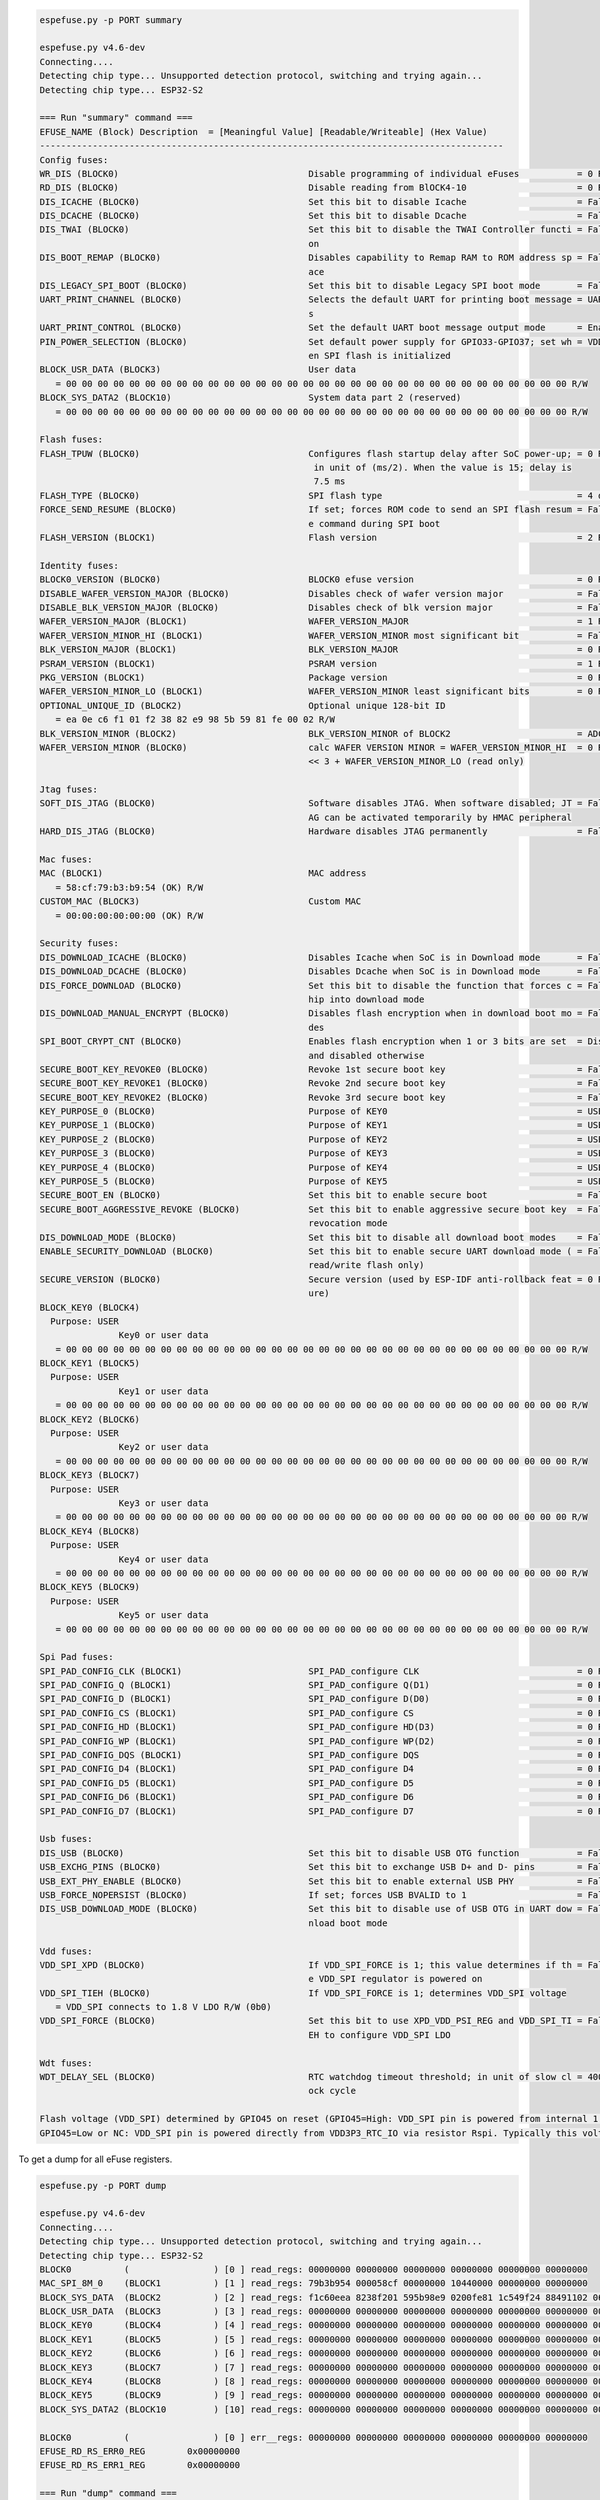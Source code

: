 .. code-block:: none

    espefuse.py -p PORT summary

    espefuse.py v4.6-dev
    Connecting....
    Detecting chip type... Unsupported detection protocol, switching and trying again...
    Detecting chip type... ESP32-S2
    
    === Run "summary" command ===
    EFUSE_NAME (Block) Description  = [Meaningful Value] [Readable/Writeable] (Hex Value)
    ----------------------------------------------------------------------------------------
    Config fuses:
    WR_DIS (BLOCK0)                                    Disable programming of individual eFuses           = 0 R/W (0x00000000)
    RD_DIS (BLOCK0)                                    Disable reading from BlOCK4-10                     = 0 R/W (0b0000000)
    DIS_ICACHE (BLOCK0)                                Set this bit to disable Icache                     = False R/W (0b0)
    DIS_DCACHE (BLOCK0)                                Set this bit to disable Dcache                     = False R/W (0b0)
    DIS_TWAI (BLOCK0)                                  Set this bit to disable the TWAI Controller functi = False R/W (0b0)
                                                       on                                                
    DIS_BOOT_REMAP (BLOCK0)                            Disables capability to Remap RAM to ROM address sp = False R/W (0b0)
                                                       ace                                               
    DIS_LEGACY_SPI_BOOT (BLOCK0)                       Set this bit to disable Legacy SPI boot mode       = False R/W (0b0)
    UART_PRINT_CHANNEL (BLOCK0)                        Selects the default UART for printing boot message = UART0 R/W (0b0)
                                                       s                                                 
    UART_PRINT_CONTROL (BLOCK0)                        Set the default UART boot message output mode      = Enable R/W (0b00)
    PIN_POWER_SELECTION (BLOCK0)                       Set default power supply for GPIO33-GPIO37; set wh = VDD3P3_CPU R/W (0b0)
                                                       en SPI flash is initialized                       
    BLOCK_USR_DATA (BLOCK3)                            User data                                         
       = 00 00 00 00 00 00 00 00 00 00 00 00 00 00 00 00 00 00 00 00 00 00 00 00 00 00 00 00 00 00 00 00 R/W 
    BLOCK_SYS_DATA2 (BLOCK10)                          System data part 2 (reserved)                     
       = 00 00 00 00 00 00 00 00 00 00 00 00 00 00 00 00 00 00 00 00 00 00 00 00 00 00 00 00 00 00 00 00 R/W 
    
    Flash fuses:
    FLASH_TPUW (BLOCK0)                                Configures flash startup delay after SoC power-up; = 0 R/W (0x0)
                                                        in unit of (ms/2). When the value is 15; delay is
                                                        7.5 ms                                           
    FLASH_TYPE (BLOCK0)                                SPI flash type                                     = 4 data lines R/W (0b0)
    FORCE_SEND_RESUME (BLOCK0)                         If set; forces ROM code to send an SPI flash resum = False R/W (0b0)
                                                       e command during SPI boot                         
    FLASH_VERSION (BLOCK1)                             Flash version                                      = 2 R/W (0x2)
    
    Identity fuses:
    BLOCK0_VERSION (BLOCK0)                            BLOCK0 efuse version                               = 0 R/W (0b00)
    DISABLE_WAFER_VERSION_MAJOR (BLOCK0)               Disables check of wafer version major              = False R/W (0b0)
    DISABLE_BLK_VERSION_MAJOR (BLOCK0)                 Disables check of blk version major                = False R/W (0b0)
    WAFER_VERSION_MAJOR (BLOCK1)                       WAFER_VERSION_MAJOR                                = 1 R/W (0b01)
    WAFER_VERSION_MINOR_HI (BLOCK1)                    WAFER_VERSION_MINOR most significant bit           = False R/W (0b0)
    BLK_VERSION_MAJOR (BLOCK1)                         BLK_VERSION_MAJOR                                  = 0 R/W (0b00)
    PSRAM_VERSION (BLOCK1)                             PSRAM version                                      = 1 R/W (0x1)
    PKG_VERSION (BLOCK1)                               Package version                                    = 0 R/W (0x0)
    WAFER_VERSION_MINOR_LO (BLOCK1)                    WAFER_VERSION_MINOR least significant bits         = 0 R/W (0b000)
    OPTIONAL_UNIQUE_ID (BLOCK2)                        Optional unique 128-bit ID                        
       = ea 0e c6 f1 01 f2 38 82 e9 98 5b 59 81 fe 00 02 R/W 
    BLK_VERSION_MINOR (BLOCK2)                         BLK_VERSION_MINOR of BLOCK2                        = ADC calib V2 R/W (0b010)
    WAFER_VERSION_MINOR (BLOCK0)                       calc WAFER VERSION MINOR = WAFER_VERSION_MINOR_HI  = 0 R/W (0x0)
                                                       << 3 + WAFER_VERSION_MINOR_LO (read only)         
    
    Jtag fuses:
    SOFT_DIS_JTAG (BLOCK0)                             Software disables JTAG. When software disabled; JT = False R/W (0b0)
                                                       AG can be activated temporarily by HMAC peripheral
    HARD_DIS_JTAG (BLOCK0)                             Hardware disables JTAG permanently                 = False R/W (0b0)
    
    Mac fuses:
    MAC (BLOCK1)                                       MAC address                                       
       = 58:cf:79:b3:b9:54 (OK) R/W 
    CUSTOM_MAC (BLOCK3)                                Custom MAC                                        
       = 00:00:00:00:00:00 (OK) R/W 
    
    Security fuses:
    DIS_DOWNLOAD_ICACHE (BLOCK0)                       Disables Icache when SoC is in Download mode       = False R/W (0b0)
    DIS_DOWNLOAD_DCACHE (BLOCK0)                       Disables Dcache when SoC is in Download mode       = False R/W (0b0)
    DIS_FORCE_DOWNLOAD (BLOCK0)                        Set this bit to disable the function that forces c = False R/W (0b0)
                                                       hip into download mode                            
    DIS_DOWNLOAD_MANUAL_ENCRYPT (BLOCK0)               Disables flash encryption when in download boot mo = False R/W (0b0)
                                                       des                                               
    SPI_BOOT_CRYPT_CNT (BLOCK0)                        Enables flash encryption when 1 or 3 bits are set  = Disable R/W (0b000)
                                                       and disabled otherwise                            
    SECURE_BOOT_KEY_REVOKE0 (BLOCK0)                   Revoke 1st secure boot key                         = False R/W (0b0)
    SECURE_BOOT_KEY_REVOKE1 (BLOCK0)                   Revoke 2nd secure boot key                         = False R/W (0b0)
    SECURE_BOOT_KEY_REVOKE2 (BLOCK0)                   Revoke 3rd secure boot key                         = False R/W (0b0)
    KEY_PURPOSE_0 (BLOCK0)                             Purpose of KEY0                                    = USER R/W (0x0)
    KEY_PURPOSE_1 (BLOCK0)                             Purpose of KEY1                                    = USER R/W (0x0)
    KEY_PURPOSE_2 (BLOCK0)                             Purpose of KEY2                                    = USER R/W (0x0)
    KEY_PURPOSE_3 (BLOCK0)                             Purpose of KEY3                                    = USER R/W (0x0)
    KEY_PURPOSE_4 (BLOCK0)                             Purpose of KEY4                                    = USER R/W (0x0)
    KEY_PURPOSE_5 (BLOCK0)                             Purpose of KEY5                                    = USER R/W (0x0)
    SECURE_BOOT_EN (BLOCK0)                            Set this bit to enable secure boot                 = False R/W (0b0)
    SECURE_BOOT_AGGRESSIVE_REVOKE (BLOCK0)             Set this bit to enable aggressive secure boot key  = False R/W (0b0)
                                                       revocation mode                                   
    DIS_DOWNLOAD_MODE (BLOCK0)                         Set this bit to disable all download boot modes    = False R/W (0b0)
    ENABLE_SECURITY_DOWNLOAD (BLOCK0)                  Set this bit to enable secure UART download mode ( = False R/W (0b0)
                                                       read/write flash only)                            
    SECURE_VERSION (BLOCK0)                            Secure version (used by ESP-IDF anti-rollback feat = 0 R/W (0x0000)
                                                       ure)                                              
    BLOCK_KEY0 (BLOCK4)
      Purpose: USER
                   Key0 or user data                                 
       = 00 00 00 00 00 00 00 00 00 00 00 00 00 00 00 00 00 00 00 00 00 00 00 00 00 00 00 00 00 00 00 00 R/W 
    BLOCK_KEY1 (BLOCK5)
      Purpose: USER
                   Key1 or user data                                 
       = 00 00 00 00 00 00 00 00 00 00 00 00 00 00 00 00 00 00 00 00 00 00 00 00 00 00 00 00 00 00 00 00 R/W 
    BLOCK_KEY2 (BLOCK6)
      Purpose: USER
                   Key2 or user data                                 
       = 00 00 00 00 00 00 00 00 00 00 00 00 00 00 00 00 00 00 00 00 00 00 00 00 00 00 00 00 00 00 00 00 R/W 
    BLOCK_KEY3 (BLOCK7)
      Purpose: USER
                   Key3 or user data                                 
       = 00 00 00 00 00 00 00 00 00 00 00 00 00 00 00 00 00 00 00 00 00 00 00 00 00 00 00 00 00 00 00 00 R/W 
    BLOCK_KEY4 (BLOCK8)
      Purpose: USER
                   Key4 or user data                                 
       = 00 00 00 00 00 00 00 00 00 00 00 00 00 00 00 00 00 00 00 00 00 00 00 00 00 00 00 00 00 00 00 00 R/W 
    BLOCK_KEY5 (BLOCK9)
      Purpose: USER
                   Key5 or user data                                 
       = 00 00 00 00 00 00 00 00 00 00 00 00 00 00 00 00 00 00 00 00 00 00 00 00 00 00 00 00 00 00 00 00 R/W 
    
    Spi Pad fuses:
    SPI_PAD_CONFIG_CLK (BLOCK1)                        SPI_PAD_configure CLK                              = 0 R/W (0b000000)
    SPI_PAD_CONFIG_Q (BLOCK1)                          SPI_PAD_configure Q(D1)                            = 0 R/W (0b000000)
    SPI_PAD_CONFIG_D (BLOCK1)                          SPI_PAD_configure D(D0)                            = 0 R/W (0b000000)
    SPI_PAD_CONFIG_CS (BLOCK1)                         SPI_PAD_configure CS                               = 0 R/W (0b000000)
    SPI_PAD_CONFIG_HD (BLOCK1)                         SPI_PAD_configure HD(D3)                           = 0 R/W (0b000000)
    SPI_PAD_CONFIG_WP (BLOCK1)                         SPI_PAD_configure WP(D2)                           = 0 R/W (0b000000)
    SPI_PAD_CONFIG_DQS (BLOCK1)                        SPI_PAD_configure DQS                              = 0 R/W (0b000000)
    SPI_PAD_CONFIG_D4 (BLOCK1)                         SPI_PAD_configure D4                               = 0 R/W (0b000000)
    SPI_PAD_CONFIG_D5 (BLOCK1)                         SPI_PAD_configure D5                               = 0 R/W (0b000000)
    SPI_PAD_CONFIG_D6 (BLOCK1)                         SPI_PAD_configure D6                               = 0 R/W (0b000000)
    SPI_PAD_CONFIG_D7 (BLOCK1)                         SPI_PAD_configure D7                               = 0 R/W (0b000000)
    
    Usb fuses:
    DIS_USB (BLOCK0)                                   Set this bit to disable USB OTG function           = False R/W (0b0)
    USB_EXCHG_PINS (BLOCK0)                            Set this bit to exchange USB D+ and D- pins        = False R/W (0b0)
    USB_EXT_PHY_ENABLE (BLOCK0)                        Set this bit to enable external USB PHY            = False R/W (0b0)
    USB_FORCE_NOPERSIST (BLOCK0)                       If set; forces USB BVALID to 1                     = False R/W (0b0)
    DIS_USB_DOWNLOAD_MODE (BLOCK0)                     Set this bit to disable use of USB OTG in UART dow = False R/W (0b0)
                                                       nload boot mode                                   
    
    Vdd fuses:
    VDD_SPI_XPD (BLOCK0)                               If VDD_SPI_FORCE is 1; this value determines if th = False R/W (0b0)
                                                       e VDD_SPI regulator is powered on                 
    VDD_SPI_TIEH (BLOCK0)                              If VDD_SPI_FORCE is 1; determines VDD_SPI voltage 
       = VDD_SPI connects to 1.8 V LDO R/W (0b0)
    VDD_SPI_FORCE (BLOCK0)                             Set this bit to use XPD_VDD_PSI_REG and VDD_SPI_TI = False R/W (0b0)
                                                       EH to configure VDD_SPI LDO                       
    
    Wdt fuses:
    WDT_DELAY_SEL (BLOCK0)                             RTC watchdog timeout threshold; in unit of slow cl = 40000 R/W (0b00)
                                                       ock cycle                                         
    
    Flash voltage (VDD_SPI) determined by GPIO45 on reset (GPIO45=High: VDD_SPI pin is powered from internal 1.8V LDO
    GPIO45=Low or NC: VDD_SPI pin is powered directly from VDD3P3_RTC_IO via resistor Rspi. Typically this voltage is 3.3 V).


To get a dump for all eFuse registers.

.. code-block:: none

    espefuse.py -p PORT dump

    espefuse.py v4.6-dev
    Connecting....
    Detecting chip type... Unsupported detection protocol, switching and trying again...
    Detecting chip type... ESP32-S2
    BLOCK0          (                ) [0 ] read_regs: 00000000 00000000 00000000 00000000 00000000 00000000
    MAC_SPI_8M_0    (BLOCK1          ) [1 ] read_regs: 79b3b954 000058cf 00000000 10440000 00000000 00000000
    BLOCK_SYS_DATA  (BLOCK2          ) [2 ] read_regs: f1c60eea 8238f201 595b98e9 0200fe81 1c549f24 88491102 06461421 070c2083
    BLOCK_USR_DATA  (BLOCK3          ) [3 ] read_regs: 00000000 00000000 00000000 00000000 00000000 00000000 00000000 00000000
    BLOCK_KEY0      (BLOCK4          ) [4 ] read_regs: 00000000 00000000 00000000 00000000 00000000 00000000 00000000 00000000
    BLOCK_KEY1      (BLOCK5          ) [5 ] read_regs: 00000000 00000000 00000000 00000000 00000000 00000000 00000000 00000000
    BLOCK_KEY2      (BLOCK6          ) [6 ] read_regs: 00000000 00000000 00000000 00000000 00000000 00000000 00000000 00000000
    BLOCK_KEY3      (BLOCK7          ) [7 ] read_regs: 00000000 00000000 00000000 00000000 00000000 00000000 00000000 00000000
    BLOCK_KEY4      (BLOCK8          ) [8 ] read_regs: 00000000 00000000 00000000 00000000 00000000 00000000 00000000 00000000
    BLOCK_KEY5      (BLOCK9          ) [9 ] read_regs: 00000000 00000000 00000000 00000000 00000000 00000000 00000000 00000000
    BLOCK_SYS_DATA2 (BLOCK10         ) [10] read_regs: 00000000 00000000 00000000 00000000 00000000 00000000 00000000 00000000

    BLOCK0          (                ) [0 ] err__regs: 00000000 00000000 00000000 00000000 00000000 00000000
    EFUSE_RD_RS_ERR0_REG        0x00000000
    EFUSE_RD_RS_ERR1_REG        0x00000000

    === Run "dump" command ===
